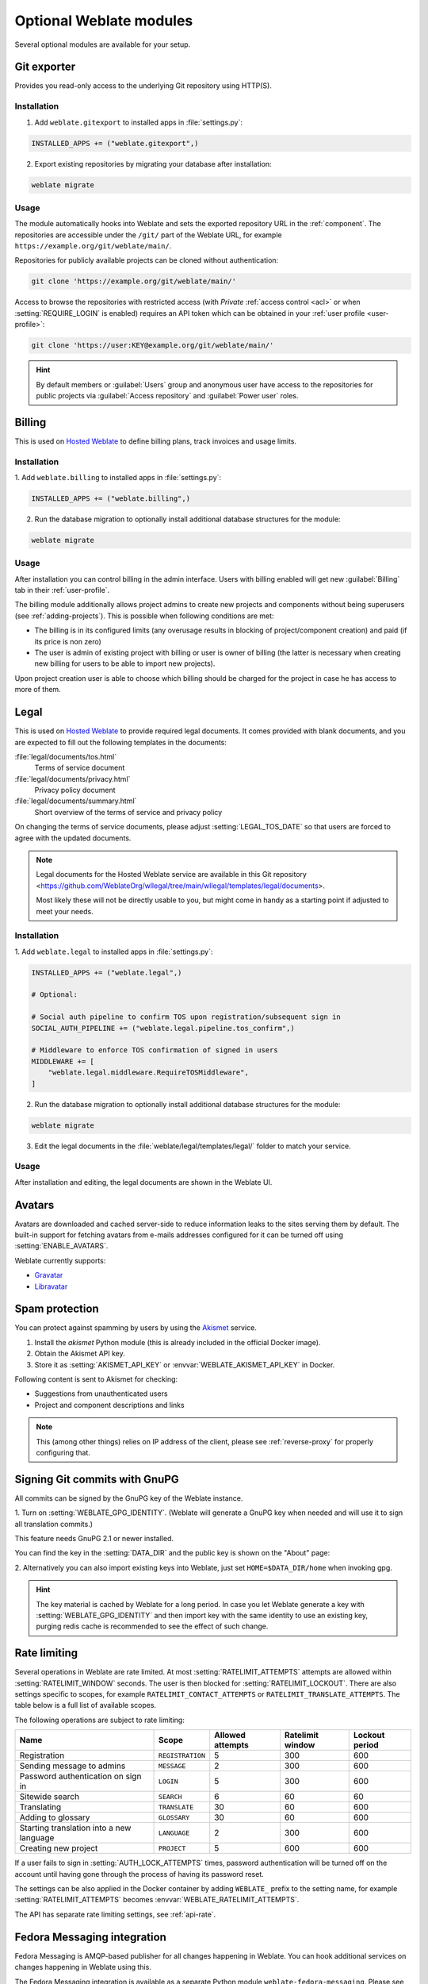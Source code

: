 Optional Weblate modules
========================

Several optional modules are available for your setup.

.. _git-exporter:

Git exporter
------------

Provides you read-only access to the underlying Git repository using HTTP(S).

Installation
++++++++++++

1. Add ``weblate.gitexport`` to installed apps in :file:`settings.py`:

.. code-block:: python

    INSTALLED_APPS += ("weblate.gitexport",)

2. Export existing repositories by migrating your database after installation:

.. code-block:: sh

    weblate migrate

Usage
+++++

The module automatically hooks into Weblate and sets the exported repository URL in
the :ref:`component`.
The repositories are accessible under the ``/git/`` part of the Weblate URL, for example
``https://example.org/git/weblate/main/``.

Repositories for publicly available projects can be cloned without authentication:

.. code-block:: sh

    git clone 'https://example.org/git/weblate/main/'

Access to browse the repositories with restricted access (with `Private`
:ref:`access control <acl>` or when :setting:`REQUIRE_LOGIN` is enabled)
requires an API token which can be obtained in your
:ref:`user profile <user-profile>`:

.. code-block:: sh

    git clone 'https://user:KEY@example.org/git/weblate/main/'

.. hint::

   By default members or :guilabel:`Users` group and anonymous user have access
   to the repositories for public projects via :guilabel:`Access repository`
   and :guilabel:`Power user` roles.


.. _billing:

Billing
-------

This is used on `Hosted Weblate <https://weblate.org/hosting/>`_ to define
billing plans, track invoices and usage limits.

Installation
++++++++++++

1. Add ``weblate.billing`` to installed apps in
:file:`settings.py`:

.. code-block:: python

    INSTALLED_APPS += ("weblate.billing",)

2. Run the database migration to optionally install additional database structures for the module:

.. code-block:: sh

    weblate migrate

Usage
+++++

After installation you can control billing in the admin interface. Users with
billing enabled will get new :guilabel:`Billing` tab in their
:ref:`user-profile`.

The billing module additionally allows project admins to create new projects
and components without being superusers (see :ref:`adding-projects`). This is
possible when following conditions are met:

* The billing is in its configured limits (any overusage results in blocking
  of project/component creation) and paid (if its price is non zero)
* The user is admin of existing project with billing or user is owner of
  billing (the latter is necessary when creating new billing for users to be
  able to import new projects).

Upon project creation user is able to choose which billing should be charged
for the project in case he has access to more of them.


.. _legal:

Legal
-----

This is used on `Hosted Weblate <https://weblate.org/hosting/>`_ to provide required
legal documents. It comes provided with blank documents, and you are expected to fill out the
following templates in the documents:

:file:`legal/documents/tos.html`
   Terms of service document
:file:`legal/documents/privacy.html`
   Privacy policy document
:file:`legal/documents/summary.html`
   Short overview of the terms of service and privacy policy

On changing the terms of service documents, please adjust
:setting:`LEGAL_TOS_DATE` so that users are forced to agree with the updated
documents.

.. note::

    Legal documents for the Hosted Weblate service are available in this Git repository
    <https://github.com/WeblateOrg/wllegal/tree/main/wllegal/templates/legal/documents>.

    Most likely these will not be directly usable to you, but might come in handy
    as a starting point if adjusted to meet your needs.

Installation
++++++++++++

1. Add ``weblate.legal`` to installed apps in
:file:`settings.py`:

.. code-block:: python

    INSTALLED_APPS += ("weblate.legal",)

    # Optional:

    # Social auth pipeline to confirm TOS upon registration/subsequent sign in
    SOCIAL_AUTH_PIPELINE += ("weblate.legal.pipeline.tos_confirm",)

    # Middleware to enforce TOS confirmation of signed in users
    MIDDLEWARE += [
        "weblate.legal.middleware.RequireTOSMiddleware",
    ]

2. Run the database migration to optionally install additional database structures for the module:

.. code-block:: sh

    weblate migrate

3. Edit the legal documents in the :file:`weblate/legal/templates/legal/` folder to match your service.

Usage
+++++

After installation and editing, the legal documents are shown in the Weblate UI.

.. _avatars:

Avatars
-------

Avatars are downloaded and cached server-side to reduce information leaks to the sites serving them
by default. The built-in support for fetching avatars from e-mails addresses configured for it can be
turned off using :setting:`ENABLE_AVATARS`.

Weblate currently supports:

* `Gravatar <https://gravatar.com/>`_
* `Libravatar <https://www.libravatar.org/>`_

.. seealso::

   :ref:`production-cache-avatar`,
   :setting:`AVATAR_URL_PREFIX`,
   :setting:`ENABLE_AVATARS`

.. _spam-protection:

Spam protection
---------------

You can protect against spamming by users by using the `Akismet
<https://akismet.com/>`_ service.

1. Install the `akismet` Python module (this is already included in the official Docker image).
2. Obtain the Akismet API key.
3. Store it as :setting:`AKISMET_API_KEY` or :envvar:`WEBLATE_AKISMET_API_KEY` in Docker.

Following content is sent to Akismet for checking:

* Suggestions from unauthenticated users
* Project and component descriptions and links

.. note::

   This (among other things) relies on IP address of the client, please see
   :ref:`reverse-proxy` for properly configuring that.

.. seealso::

    :ref:`reverse-proxy`,
    :setting:`AKISMET_API_KEY`,
    :envvar:`WEBLATE_AKISMET_API_KEY`


.. _gpg-sign:

Signing Git commits with GnuPG
------------------------------

All commits can be signed by the GnuPG key of the Weblate instance.

1. Turn on :setting:`WEBLATE_GPG_IDENTITY`. (Weblate will generate a GnuPG
key when needed and will use it to sign all translation commits.)

This feature needs GnuPG 2.1 or newer installed.

You can find the key in the :setting:`DATA_DIR` and the public key is shown on
the "About" page:

.. image:: /screenshots/about-gpg.webp

2. Alternatively you can also import existing keys into Weblate, just set
``HOME=$DATA_DIR/home`` when invoking gpg.

.. hint::

   The key material is cached by Weblate for a long period. In case you let
   Weblate generate a key with :setting:`WEBLATE_GPG_IDENTITY` and then import
   key with the same identity to use an existing key, purging redis cache is
   recommended to see the effect of such change.

.. seealso::

    :setting:`WEBLATE_GPG_IDENTITY`

.. _rate-limit:

Rate limiting
-------------

.. versionchanged:: 4.6

      The rate limiting no longer applies to superusers.

Several operations in Weblate are rate limited. At most
:setting:`RATELIMIT_ATTEMPTS` attempts are allowed within :setting:`RATELIMIT_WINDOW` seconds.
The user is then blocked for :setting:`RATELIMIT_LOCKOUT`. There are also settings specific to scopes, for example ``RATELIMIT_CONTACT_ATTEMPTS`` or ``RATELIMIT_TRANSLATE_ATTEMPTS``. The table below is a full list of available scopes.

The following operations are subject to rate limiting:

+-----------------------------------+--------------------+------------------+------------------+----------------+
| Name                              | Scope              | Allowed attempts | Ratelimit window | Lockout period |
+===================================+====================+==================+==================+================+
| Registration                      | ``REGISTRATION``   |                5 |              300 |            600 |
+-----------------------------------+--------------------+------------------+------------------+----------------+
| Sending message to admins         | ``MESSAGE``        |                2 |              300 |            600 |
+-----------------------------------+--------------------+------------------+------------------+----------------+
| Password authentication on sign in| ``LOGIN``          |                5 |              300 |            600 |
+-----------------------------------+--------------------+------------------+------------------+----------------+
| Sitewide search                   | ``SEARCH``         |                6 |               60 |             60 |
+-----------------------------------+--------------------+------------------+------------------+----------------+
| Translating                       | ``TRANSLATE``      |               30 |               60 |            600 |
+-----------------------------------+--------------------+------------------+------------------+----------------+
| Adding to glossary                | ``GLOSSARY``       |               30 |               60 |            600 |
+-----------------------------------+--------------------+------------------+------------------+----------------+
| Starting translation into a new   | ``LANGUAGE``       |                2 |              300 |            600 |
| language                          |                    |                  |                  |                |
+-----------------------------------+--------------------+------------------+------------------+----------------+
| Creating new project              | ``PROJECT``        |                5 |              600 |            600 |
+-----------------------------------+--------------------+------------------+------------------+----------------+

If a user fails to sign in :setting:`AUTH_LOCK_ATTEMPTS` times, password authentication will be turned off on the account until having gone through the process of having its password reset.

The settings can be also applied in the Docker container by adding ``WEBLATE_`` prefix to the setting name, for example :setting:`RATELIMIT_ATTEMPTS` becomes :envvar:`WEBLATE_RATELIMIT_ATTEMPTS`.

The API has separate rate limiting settings, see :ref:`api-rate`.

.. seealso::

   :ref:`user-rate`,
   :ref:`reverse-proxy`,
   :ref:`api-rate`

Fedora Messaging integration
----------------------------

Fedora Messaging is AMQP-based publisher for all changes happening in Weblate.
You can hook additional services on changes happening in Weblate using this.

The Fedora Messaging integration is available as a separate Python module
``weblate-fedora-messaging``. Please see
<https://github.com/WeblateOrg/fedora_messaging/> for setup instructions.
